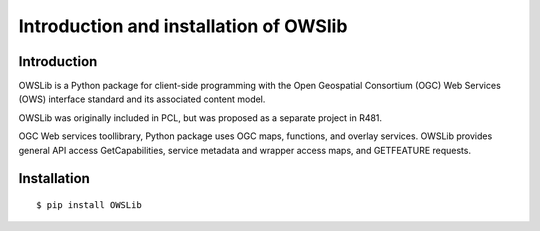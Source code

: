 .. Author: gislite .. Title: Introduction and installation of OWSlib

Introduction and installation of OWSlib
=======================================

Introduction
------------

OWSLib is a Python package for client-side programming with the Open
Geospatial Consortium (OGC) Web Services (OWS) interface standard and
its associated content model.

OWSLib was originally included in PCL, but was proposed as a separate
project in R481.

OGC Web services toollibrary, Python package uses OGC maps, functions,
and overlay services. OWSLib provides general API access
GetCapabilities, service metadata and wrapper access maps, and
GETFEATURE requests.

Installation
------------

::

   $ pip install OWSLib
